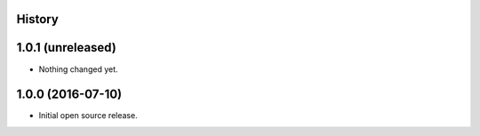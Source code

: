 .. :changelog:

History
-------

1.0.1 (unreleased)
------------------

- Nothing changed yet.


1.0.0 (2016-07-10)
------------------

- Initial open source release.
